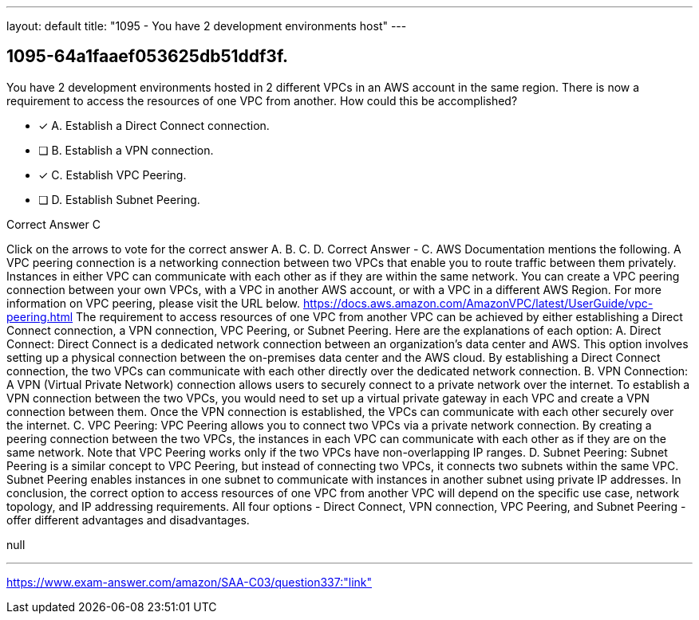 ---
layout: default 
title: "1095 - You have 2 development environments host"
---


[.question]
== 1095-64a1faaef053625db51ddf3f.


****

[.query]
--
You have 2 development environments hosted in 2 different VPCs in an AWS account in the same region.
There is now a requirement to access the resources of one VPC from another.
How could this be accomplished?


--

[.list]
--
* [*] A. Establish a Direct Connect connection.
* [ ] B. Establish a VPN connection.
* [*] C. Establish VPC Peering.
* [ ] D. Establish Subnet Peering.

--
****

[.answer]
Correct Answer  C

[.explanation]
--
Click on the arrows to vote for the correct answer
A.
B.
C.
D.
Correct Answer - C.
AWS Documentation mentions the following.
A VPC peering connection is a networking connection between two VPCs that enable you to route traffic between them privately.
Instances in either VPC can communicate with each other as if they are within the same network.
You can create a VPC peering connection between your own VPCs, with a VPC in another AWS account, or with a VPC in a different AWS Region.
For more information on VPC peering, please visit the URL below.
https://docs.aws.amazon.com/AmazonVPC/latest/UserGuide/vpc-peering.html
The requirement to access resources of one VPC from another VPC can be achieved by either establishing a Direct Connect connection, a VPN connection, VPC Peering, or Subnet Peering. Here are the explanations of each option:
A. Direct Connect:
Direct Connect is a dedicated network connection between an organization's data center and AWS. This option involves setting up a physical connection between the on-premises data center and the AWS cloud. By establishing a Direct Connect connection, the two VPCs can communicate with each other directly over the dedicated network connection.
B. VPN Connection:
A VPN (Virtual Private Network) connection allows users to securely connect to a private network over the internet. To establish a VPN connection between the two VPCs, you would need to set up a virtual private gateway in each VPC and create a VPN connection between them. Once the VPN connection is established, the VPCs can communicate with each other securely over the internet.
C. VPC Peering:
VPC Peering allows you to connect two VPCs via a private network connection. By creating a peering connection between the two VPCs, the instances in each VPC can communicate with each other as if they are on the same network.
Note that VPC Peering works only if the two VPCs have non-overlapping IP ranges.
D. Subnet Peering:
Subnet Peering is a similar concept to VPC Peering, but instead of connecting two VPCs, it connects two subnets within the same VPC. Subnet Peering enables instances in one subnet to communicate with instances in another subnet using private IP addresses.
In conclusion, the correct option to access resources of one VPC from another VPC will depend on the specific use case, network topology, and IP addressing requirements. All four options - Direct Connect, VPN connection, VPC Peering, and Subnet Peering - offer different advantages and disadvantages.
--

[.ka]
null

'''



https://www.exam-answer.com/amazon/SAA-C03/question337:"link"



